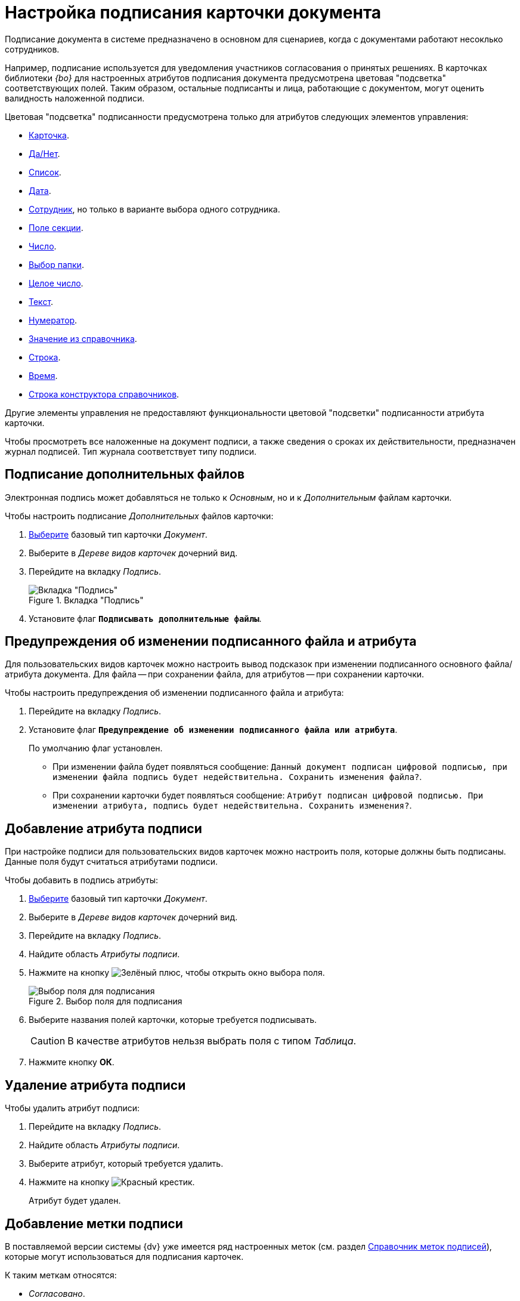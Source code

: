 = Настройка подписания карточки документа

Подписание документа в системе предназначено в основном для сценариев, когда с документами работают несоклько сотрудников.

Например, подписание используется для уведомления участников согласования о принятых решениях. В карточках библиотеки _{bo}_ для настроенных атрибутов подписания документа предусмотрена цветовая "подсветка" соответствующих полей. Таким образом, остальные подписанты и лица, работающие с документом, могут оценить валидность наложенной подписи.

.Цветовая "подсветка" подписанности предусмотрена только для атрибутов следующих элементов управления:
* xref:layouts/std-ctrl/card.adoc[Карточка].
* xref:layouts/std-ctrl/yes-no.adoc[Да/Нет].
* xref:layouts/std-ctrl/list.adoc[Список].
* xref:layouts/std-ctrl/date-picker.adoc[Дата].
* xref:layouts/std-ctrl/employee.adoc[Сотрудник], но только в варианте выбора одного сотрудника.
* xref:layouts/std-ctrl/section-field.adoc[Поле секции].
* xref:layouts/std-ctrl/number.adoc[Число].
* xref:layouts/std-ctrl/choose-folder.adoc[Выбор папки].
* xref:layouts/std-ctrl/whole-number.adoc[Целое число].
* xref:layouts/std-ctrl/text.adoc[Текст].
* xref:layouts/std-ctrl/numerator.adoc[Нумератор].
* xref:layouts/std-ctrl/value-from-directory.adoc[Значение из справочника].
* xref:layouts/std-ctrl/textbox.adoc[Строка].
* xref:layouts/std-ctrl/time.adoc[Время].
* xref:layouts/std-ctrl/directory-designer-row.adoc[Строка конструктора справочников].

Другие элементы управления не предоставляют функциональности цветовой "подсветки" подписанности атрибута карточки.

Чтобы просмотреть все наложенные на документ подписи, а также сведения о сроках их действительности, предназначен журнал подписей. Тип журнала соответствует типу подписи.

[#sign-additional]
== Подписание дополнительных файлов

Электронная подпись может добавляться не только к _Основным_, но и к _Дополнительным_ файлам карточки.

.Чтобы настроить подписание _Дополнительных_ файлов карточки:
. xref:card-kinds/select-type.adoc[Выберите] базовый тип карточки _Документ_.
. Выберите в _Дереве видов карточек_ дочерний вид.
. Перейдите на вкладку _Подпись_.
+
.Вкладка "Подпись"
image::signature-tab-doc.png[Вкладка "Подпись"]
+
. Установите флаг `*Подписывать дополнительные файлы*`.

== Предупреждения об изменении подписанного файла и атрибута

Для пользовательских видов карточек можно настроить вывод подсказок при изменении подписанного основного файла/атрибута документа. Для файла -- при сохранении файла, для атрибутов -- при сохранении карточки.

.Чтобы настроить предупреждения об изменении подписанного файла и атрибута:
. Перейдите на вкладку _Подпись_.
. Установите флаг `*Предупреждение об изменении подписанного файла или атрибута*`.
+
По умолчанию флаг установлен.
+
* При изменении файла будет появляться сообщение: `Данный документ подписан цифровой подписью, при изменении файла подпись будет недействительна. Сохранить изменения файла?`.
* При сохранении карточки будет появляться сообщение: `Атрибут подписан цифровой подписью. При изменении атрибута, подпись будет недействительна. Сохранить изменения?`.

[#signature-attribute]
== Добавление атрибута подписи

При настройке подписи для пользовательских видов карточек можно настроить поля, которые должны быть подписаны. Данные поля будут считаться атрибутами подписи.

.Чтобы добавить в подпись атрибуты:
. xref:card-kinds/select-type.adoc[Выберите] базовый тип карточки _Документ_.
. Выберите в _Дереве видов карточек_ дочерний вид.
. Перейдите на вкладку _Подпись_.
. Найдите область _Атрибуты подписи_.
. Нажмите на кнопку image:buttons/plus-green.png[Зелёный плюс], чтобы открыть окно выбора поля.
+
.Выбор поля для подписания
image::select-sync-field.png[Выбор поля для подписания]
+
. Выберите названия полей карточки, которые требуется подписывать.
+
[CAUTION]
====
В качестве атрибутов нельзя выбрать поля с типом _Таблица_.
====
+
. Нажмите кнопку *ОК*.

[#delete-attribute]
== Удаление атрибута подписи

.Чтобы удалить атрибут подписи:
. Перейдите на вкладку _Подпись_.
. Найдите область _Атрибуты подписи_.
. Выберите атрибут, который требуется удалить.
. Нажмите на кнопку image:buttons/x-red.png[Красный крестик].
+
Атрибут будет удален.

== Добавление метки подписи

В поставляемой версии системы {dv} уже имеется ряд настроенных меток (см. раздел xref:signatures/directory.adoc[Справочник меток подписей]), которые могут использоваться для подписания карточек.

.К таким меткам относятся:
* _Согласовано_.
* _Не согласовано_.
* _Утверждено_.
* _Не Утверждено_.
* _Подписано_.
* _Не подписано_.
* _Ознакомлен_.

.Чтобы добавить метку подписи:
. Перейдите на вкладку _Подпись_.
. Найдите область _Доступные метки_.
. Нажмите на кнопку image:buttons/plus-green.png[Зелёный плюс] *Добавить метку*.
+
Будет открыто окно для добавления метки подписи.
+
.Выбор метки подписи
image::select-label.png[Выбор метки подписи]
+
. Выделите нужную метку.
. Нажмите на кнопку image:buttons/check.png[Зелёная галочка].

[#delete-label]
== Удаление метки подписи

.Чтобы удалить метку подписи:
. Перейдите на вкладку _Подпись_.
. Найдите область _Доступные метки_.
. Удалите метку нажатием кнопки image:buttons/x-red.png[Красный крестик].
